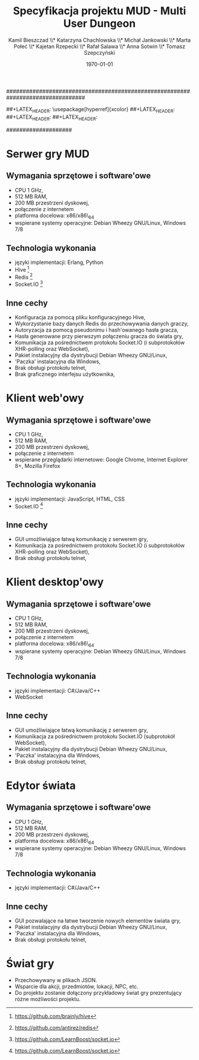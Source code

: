 ################################################################################
#+TITLE: *Specyfikacja projektu MUD - Multi User Dungeon*
#+AUTHOR: Kamil Bieszczad \\* Katarzyna Chachlowska \\* Michał Jankowski \\* Marta Połeć \\* Kajetan Rzepecki \\* Rafał Salawa \\* Anna Sotwin \\* Tomasz Szepczyński
#+DATE: \today
#
#+BEGIN_OPTIONS
#+STARTUP: content
#+LaTeX_CLASS: article
#+LaTeX_CLASS_OPTIONS: []
#+LaTeX_HEADER: \usepackage[a4paper, margin=2.5cm]{geometry}
#+LaTeX_HEADER: \usepackage[polish]{babel}
#+LaTeX_HEADER: \usepackage{amsmath}
#+LATEX_HEADER: \usepackage{minted}
##+LATEX_HEADER: \usepackage[hyperref]{xcolor}
##+LATEX_HEADER: \definecolor{link-red}{rgb}{0.4,0.15,0.15}
##+LATEX_HEADER: \definecolor{link-blue}{rgb}{0.15,0.15,0.4}
##+LATEX_HEADER: \hypersetup{colorlinks=true, linkcolor=link-red, urlcolor=link-blue}
#+OPTIONS: tags:nil, todo:nil, toc:nil
#+END_OPTIONS
####################

* Serwer gry MUD
** Wymagania sprzętowe i software'owe
- CPU 1 GHz,
- 512 MB RAM,
- 200 MB przestrzeni dyskowej,
- połączenie z internetem
- platforma docelowa: x86/x86\_64
- wspierane systemy operacyjne: Debian Wheezy GNU/Linux, Windows 7/8

** Technologia wykonania
- języki implementacji: Erlang, Python
- Hive [fn:: https://github.com/brainly/hive]
- Redis [fn:: https://github.com/antirez/redis]
- Socket.IO [fn:: https://github.com/LearnBoost/socket.io]

** Inne cechy
- Konfiguracja za pomocą pliku konfiguracyjnego Hive,
- Wykorzystanie bazy danych Redis do przechowywania danych graczy,
- Autoryzacja za pomocą pseudonimu i hash'owanego hasła gracza,
- Hasła generowane przy pierwszym połączeniu gracza do świata gry,
- Komunikacja za pośrednictwem protokołu Socket.IO (i subprotokołów XHR-polling oraz WebSocket),
- Pakiet instalacyjny dla dystrybucji Debian Wheezy GNU/Linux,
- 'Paczka' instalacyjna dla Windows,
- Brak obsługi protokołu telnet,
- Brak graficznego interfejsu użytkownika,

* Klient web'owy
** Wymagania sprzętowe i software'owe
- CPU 1 GHz,
- 512 MB RAM,
- 200 MB przestrzeni dyskowej,
- połączenie z internetem
- wspierane przeglądarki internetowe: Google Chrome, Internet Explorer 8+, Mozilla Firefox

** Technologia wykonania
- języki implementacji: JavaScript, HTML, CSS
- Socket.IO [fn:: https://github.com/LearnBoost/socket.io]

** Inne cechy
- GUI umożliwiające łatwą komunikację z serwerem gry,
- Komunikacja za pośrednictwem protokołu Socket.IO (i subprotokołów XHR-polling oraz WebSocket),
- Brak obsługi protokołu telnet,

* Klient desktop'owy
** Wymagania sprzętowe i software'owe
- CPU 1 GHz,
- 512 MB RAM,
- 200 MB przestrzeni dyskowej,
- połączenie z internetem
- platforma docelowa: x86/x86\_64
- wspierane systemy operacyjne: Debian Wheezy GNU/Linux, Windows 7/8

** Technologia wykonania
- języki implementacji: C#/Java/C++
- WebSocket

** Inne cechy
- GUI umożliwiające łatwą komunikację z serwerem gry,
- Komunikacja za pośrednictwem protokołu Socket.IO (subprotokół WebSocket),
- Pakiet instalacyjny dla dystrybucji Debian Wheezy GNU/Linux,
- 'Paczka' instalacyjna dla Windows,
- Brak obsługi protokołu telnet,

* Edytor świata
** Wymagania sprzętowe i software'owe
- CPU 1 GHz,
- 512 MB RAM,
- 200 MB przestrzeni dyskowej,
- platforma docelowa: x86/x86\_64
- wspierane systemy operacyjne: Debian Wheezy GNU/Linux, Windows 7/8

** Technologia wykonania
- języki implementacji: C#/Java/C++

** Inne cechy
- GUI pozwalające na łatwe tworzenie nowych elementów świata gry,
- Pakiet instalacyjny dla dystrybucji Debian Wheezy GNU/Linux,
- 'Paczka' instalacyjna dla Windows,
- Brak obsługi protokołu telnet,

* Świat gry
- Przechowywany w plikach JSON.
- Wsparcie dla akcji, przedmiotów, lokacji, NPC, etc.
- Do projektu zostanie dołączony przykładowy świat gry prezentujący różne możliwości projektu.

